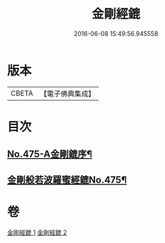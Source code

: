 #+TITLE: 金剛經鎞 
#+DATE: 2016-06-08 15:49:56.945558

* 版本
 |     CBETA|【電子佛典集成】|

* 目次
** [[file:KR6c0063_001.txt::001-0071a1][No.475-A金剛鎞序¶]]
** [[file:KR6c0063_001.txt::001-0071b8][金剛般若波羅蜜經鎞No.475¶]]

* 卷
[[file:KR6c0063_001.txt][金剛經鎞 1]]
[[file:KR6c0063_002.txt][金剛經鎞 2]]

